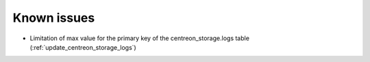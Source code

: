 ============
Known issues
============

* Limitation of max value for the primary key of the centreon_storage.logs table (:ref:`update_centreon_storage_logs`)
